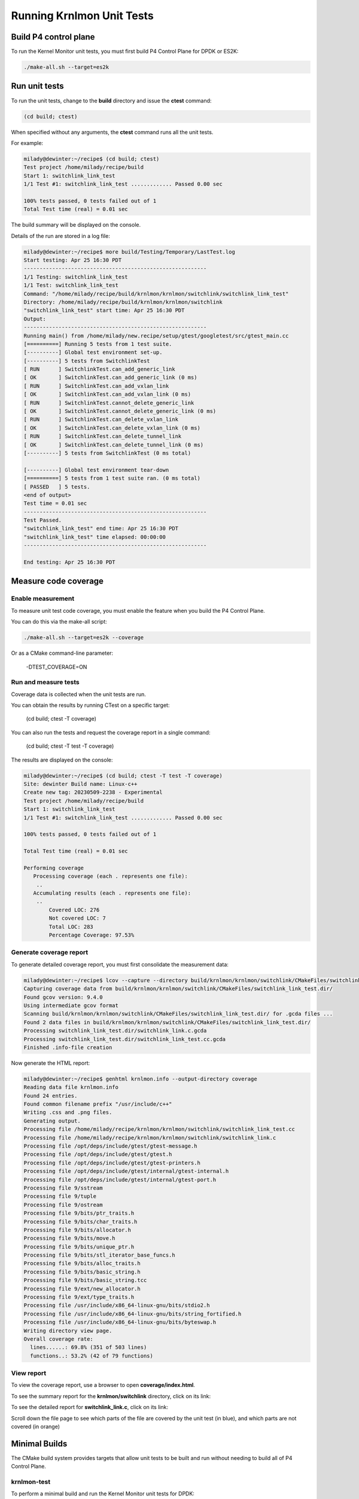 ==========================
Running Krnlmon Unit Tests
==========================

Build P4 control plane
----------------------

To run the Kernel Monitor unit tests, you must first build P4 Control
Plane for DPDK or ES2K:

.. code-block:: bash

   ./make-all.sh --target=es2k

.. _run-unit-tests-1:

Run unit tests
--------------

To run the unit tests, change to the **build** directory and issue the
**ctest** command:

.. code-block:: bash

   (cd build; ctest)

When specified without any arguments, the **ctest** command runs all
the unit tests.

For example:

.. code-block:: bash

   milady@dewinter:~/recipe$ (cd build; ctest)
   Test project /home/milady/recipe/build
   Start 1: switchlink_link_test
   1/1 Test #1: switchlink_link_test ............. Passed 0.00 sec

   100% tests passed, 0 tests failed out of 1
   Total Test time (real) = 0.01 sec

The build summary will be displayed on the console.

Details of the run are stored in a log file:

.. code-block:: bash

   milady@dewinter:~/recipe$ more build/Testing/Temporary/LastTest.log
   Start testing: Apr 25 16:30 PDT
   ----------------------------------------------------------
   1/1 Testing: switchlink_link_test
   1/1 Test: switchlink_link_test
   Command: "/home/milady/recipe/build/krnlmon/krnlmon/switchlink/switchlink_link_test"
   Directory: /home/milady/recipe/build/krnlmon/krnlmon/switchlink
   "switchlink_link_test" start time: Apr 25 16:30 PDT
   Output:
   ----------------------------------------------------------
   Running main() from /home/milady/new.recipe/setup/gtest/googletest/src/gtest_main.cc
   [==========] Running 5 tests from 1 test suite.
   [----------] Global test environment set-up.
   [----------] 5 tests from SwitchlinkTest
   [ RUN      ] SwitchlinkTest.can_add_generic_link
   [ OK       ] SwitchlinkTest.can_add_generic_link (0 ms)
   [ RUN      ] SwitchlinkTest.can_add_vxlan_link
   [ OK       ] SwitchlinkTest.can_add_vxlan_link (0 ms)
   [ RUN      ] SwitchlinkTest.cannot_delete_generic_link
   [ OK       ] SwitchlinkTest.cannot_delete_generic_link (0 ms)
   [ RUN      ] SwitchlinkTest.can_delete_vxlan_link
   [ OK       ] SwitchlinkTest.can_delete_vxlan_link (0 ms)
   [ RUN      ] SwitchlinkTest.can_delete_tunnel_link
   [ OK       ] SwitchlinkTest.can_delete_tunnel_link (0 ms)
   [----------] 5 tests from SwitchlinkTest (0 ms total)

   [----------] Global test environment tear-down
   [==========] 5 tests from 1 test suite ran. (0 ms total)
   [ PASSED   ] 5 tests.
   <end of output>
   Test time = 0.01 sec
   ----------------------------------------------------------
   Test Passed.
   "switchlink_link_test" end time: Apr 25 16:30 PDT
   "switchlink_link_test" time elapsed: 00:00:00
   ----------------------------------------------------------

   End testing: Apr 25 16:30 PDT

.. _measure-code-coverage-2:

Measure code coverage
---------------------

.. _enable-measurement-1:

Enable measurement
~~~~~~~~~~~~~~~~~~

To measure unit test code coverage, you must enable the feature when you
build the P4 Control Plane.

You can do this via the make-all script:

.. code-block:: bash

   ./make-all.sh --target=es2k --coverage

Or as a CMake command-line parameter:

   -DTEST_COVERAGE=ON

.. _run-and-measure-tests-2:

Run and measure tests
~~~~~~~~~~~~~~~~~~~~~

Coverage data is collected when the unit tests are run.

You can obtain the results by running CTest on a specific target:

   (cd build; ctest -T coverage)

You can also run the tests and request the coverage report in a single
command:

   (cd build; ctest -T test -T coverage)

The results are displayed on the console:

.. code-block:: bash

   milady@dewinter:~/recipe$ (cd build; ctest -T test -T coverage)
   Site: dewinter Build name: Linux-c++
   Create new tag: 20230509-2238 - Experimental
   Test project /home/milady/recipe/build
   Start 1: switchlink_link_test
   1/1 Test #1: switchlink_link_test ............. Passed 0.00 sec

   100% tests passed, 0 tests failed out of 1

   Total Test time (real) = 0.01 sec

   Performing coverage
      Processing coverage (each . represents one file):
       ..
      Accumulating results (each . represents one file):
       ..
           Covered LOC: 276
           Not covered LOC: 7
           Total LOC: 283
           Percentage Coverage: 97.53%

.. _generate-coverage-report-2:

Generate coverage report
~~~~~~~~~~~~~~~~~~~~~~~~

To generate detailed coverage report, you must first consolidate the
measurement data:

.. code-block:: bash

   milady@dewinter:~/recipe$ lcov --capture --directory build/krnlmon/krnlmon/switchlink/CMakeFiles/switchlink_link_test.dir/ --output-file krnlmon.info
   Capturing coverage data from build/krnlmon/krnlmon/switchlink/CMakeFiles/switchlink_link_test.dir/
   Found gcov version: 9.4.0
   Using intermediate gcov format
   Scanning build/krnlmon/krnlmon/switchlink/CMakeFiles/switchlink_link_test.dir/ for .gcda files ...
   Found 2 data files in build/krnlmon/krnlmon/switchlink/CMakeFiles/switchlink_link_test.dir/
   Processing switchlink_link_test.dir/switchlink_link.c.gcda
   Processing switchlink_link_test.dir/switchlink_link_test.cc.gcda
   Finished .info-file creation

Now generate the HTML report:

.. code-block:: bash

   milady@dewinter:~/recipe$ genhtml krnlmon.info --output-directory coverage
   Reading data file krnlmon.info
   Found 24 entries.
   Found common filename prefix "/usr/include/c++"
   Writing .css and .png files.
   Generating output.
   Processing file /home/milady/recipe/krnlmon/krnlmon/switchlink/switchlink_link_test.cc
   Processing file /home/milady/recipe/krnlmon/krnlmon/switchlink/switchlink_link.c
   Processing file /opt/deps/include/gtest/gtest-message.h
   Processing file /opt/deps/include/gtest/gtest.h
   Processing file /opt/deps/include/gtest/gtest-printers.h
   Processing file /opt/deps/include/gtest/internal/gtest-internal.h
   Processing file /opt/deps/include/gtest/internal/gtest-port.h
   Processing file 9/sstream
   Processing file 9/tuple
   Processing file 9/ostream
   Processing file 9/bits/ptr_traits.h
   Processing file 9/bits/char_traits.h
   Processing file 9/bits/allocator.h
   Processing file 9/bits/move.h
   Processing file 9/bits/unique_ptr.h
   Processing file 9/bits/stl_iterator_base_funcs.h
   Processing file 9/bits/alloc_traits.h
   Processing file 9/bits/basic_string.h
   Processing file 9/bits/basic_string.tcc
   Processing file 9/ext/new_allocator.h
   Processing file 9/ext/type_traits.h
   Processing file /usr/include/x86_64-linux-gnu/bits/stdio2.h
   Processing file /usr/include/x86_64-linux-gnu/bits/string_fortified.h
   Processing file /usr/include/x86_64-linux-gnu/bits/byteswap.h
   Writing directory view page.
   Overall coverage rate:
     lines......: 69.8% (351 of 503 lines)
     functions..: 53.2% (42 of 79 functions)

.. _view-report-3:

View report
~~~~~~~~~~~

To view the coverage report, use a browser to open
**coverage/index.html**.

|image5|

To see the summary report for the **krnlmon/switchlink** directory,
click on its link:

|image6|

To see the detailed report for **switchlink_link.c**, click on its
link:

|image7|

Scroll down the file page to see which parts of the file are covered by
the unit test (in blue), and which parts are not covered (in orange)

|image8|

Minimal Builds
--------------

The CMake build system provides targets that allow unit tests to be
built and run without needing to build all of P4 Control Plane.

krnlmon-test
~~~~~~~~~~~~

To perform a minimal build and run the Kernel Monitor unit tests for
DPDK:

.. code-block:: bash

   peabody@wabac:~/recipe$ cmake -B build -DTDI_TARGET=dpdk -DWITH_OVSP4RT=off
   -- The C compiler identification is GNU 9.4.0
   -- The CXX compiler identification is GNU 9.4.0
     .
     .
   -- Configuring done
   -- Generating done
   -- Build files have been written to: /home/peabody/recipe/build

   peabody@wabac:~/recipe$ cmake --build build -j4 --target krnlmon-test
   Scanning dependencies of target switchlink_link_test
   Scanning dependencies of target switchlink_address_test
   Scanning dependencies of target switchlink_neighbor_test
   [ 16%] Building C object krnlmon/krnlmon/switchlink/CMakeFiles/switchlink_link_test.dir/switchlink_globals.c.o
   [ 16%] Building CXX object krnlmon/krnlmon/switchlink/CMakeFiles/switchlink_address_test.dir/switchlink_address_test.cc.o
   [ 33%] Building CXX object krnlmon/krnlmon/switchlink/CMakeFiles/switchlink_link_test.dir/switchlink_link_test.cc.o
   [ 50%] Building CXX object krnlmon/krnlmon/switchlink/CMakeFiles/switchlink_neighbor_test.dir/switchlink_neigh_test.cc.o
   [ 50%] Building C object krnlmon/krnlmon/switchlink/CMakeFiles/switchlink_neighbor_test.dir/switchlink_globals.c.o
   [ 66%] Building C object krnlmon/krnlmon/switchlink/CMakeFiles/switchlink_link_test.dir/switchlink_link.c.o
   [ 83%] Building C object krnlmon/krnlmon/switchlink/CMakeFiles/switchlink_neighbor_test.dir/switchlink_neigh.c.o
   [ 83%] Building C object krnlmon/krnlmon/switchlink/CMakeFiles/switchlink_address_test.dir/switchlink_address.c.o
   [100%] Building C object krnlmon/krnlmon/switchlink/CMakeFiles/switchlink_address_test.dir/switchlink_globals.c.o
   [100%] Linking CXX executable switchlink_address_test
   [100%] Linking CXX executable switchlink_link_test
   [100%] Built target switchlink_address_test
   [100%] Linking CXX executable switchlink_neighbor_test
   [100%] Built target switchlink_link_test
   [100%] Built target switchlink_neighbor_test
   Scanning dependencies of target krnlmon-test
   Test project /home/milady/recipe/build
       Start 1: switchlink_link_test
   1/3 Test #1: switchlink_link_test ............. Passed 0.01 sec
       Start 2: switchlink_address_test
   2/3 Test #2: switchlink_address_test .......... Passed 0.00 sec
       Start 3: switchlink_neighbor_test
   3/3 Test #3: switchlink_neighbor_test ......... Passed 0.01 sec

   100% tests passed, 0 tests failed out of 3

   Total Test time (real) = 0.02 sec
   [100%] Built target krnlmon-test

krnlmon-coverage
~~~~~~~~~~~~~~~~

To perform a minimal build, run the unit tests, and measure coverage for
ES2K:

.. code-block:: bash

   peabody@wabac:~/recipe$ cmake -B build -DTDI_TARGET=es2k -DWITH_OVSP4RT=off -DTEST_COVERAGE=on
   -- The C compiler identification is GNU 9.4.0
   -- The CXX compiler identification is GNU 9.4.0
     .
     .
   Building ES2K_TARGET
   -- WITH_KRNLMON="ON"
   -- WITH_OVSP4RT="off"
     .
     .
   -- Configuring done
   -- Generating done
   -- Build files have been written to: /home/peabody/recipe/build

   peabody@wabac:~/recipe$ cmake --build build -j4 --target krnlmon-test krnlmon-coverage
   Scanning dependencies of target switchlink_link_test
   Scanning dependencies of target switchlink_neighbor_test
   Scanning dependencies of target switchlink_address_test
     .
     .
   Test project /home/peabody/recipe/build
       Start 1: switchlink_link_test
   1/3 Test #1: switchlink_link_test ............. Passed 0.00 sec
       Start 2: switchlink_address_test
   2/3 Test #2: switchlink_address_test .......... Passed 0.00 sec
       Start 3: switchlink_neighbor_test
   3/3 Test #3: switchlink_neighbor_test ......... Passed 0.01 sec

   100% tests passed, 0 tests failed out of 3

   Total Test time (real) = 0.01 sec

   Performing coverage
      Processing coverage (each . represents one file):
       ......
      Accumulating results (each . represents one file):
       ......
            Covered LOC: 709
            Not covered LOC: 9
            Total LOC: 718
            Percentage Coverage: 98.75%
   [100%] Built target krnlmon-test
   Scanning dependencies of target krnlmon-coverage
   Capturing coverage data from /home/peabody/recipe/build
   Found gcov version: 9.4.0
   Using intermediate gcov format
   Scanning /home/peabody/recipe/build for .gcda files ...
   Found 6 data files in /home/peabody/recipe/build
     .
     .
   Writing directory view page.
   Overall coverage rate:
     lines......: 81.1% (872 of 1075 lines)
     functions..: 65.0% (104 of 160 functions)
   Built target krnlmon-coverage

The coverage report is generated in the **build/Testing/coverage** directory.


.. |image5| image:: images/krnlmon-coverage-report.png
.. |image6| image:: images/krnlmon-switchlink-page.png
.. |image7| image:: images/krnlmon-switchlink-link-page-top.png
.. |image8| image:: images/krnlmon-switchlink-link-page-code.png
